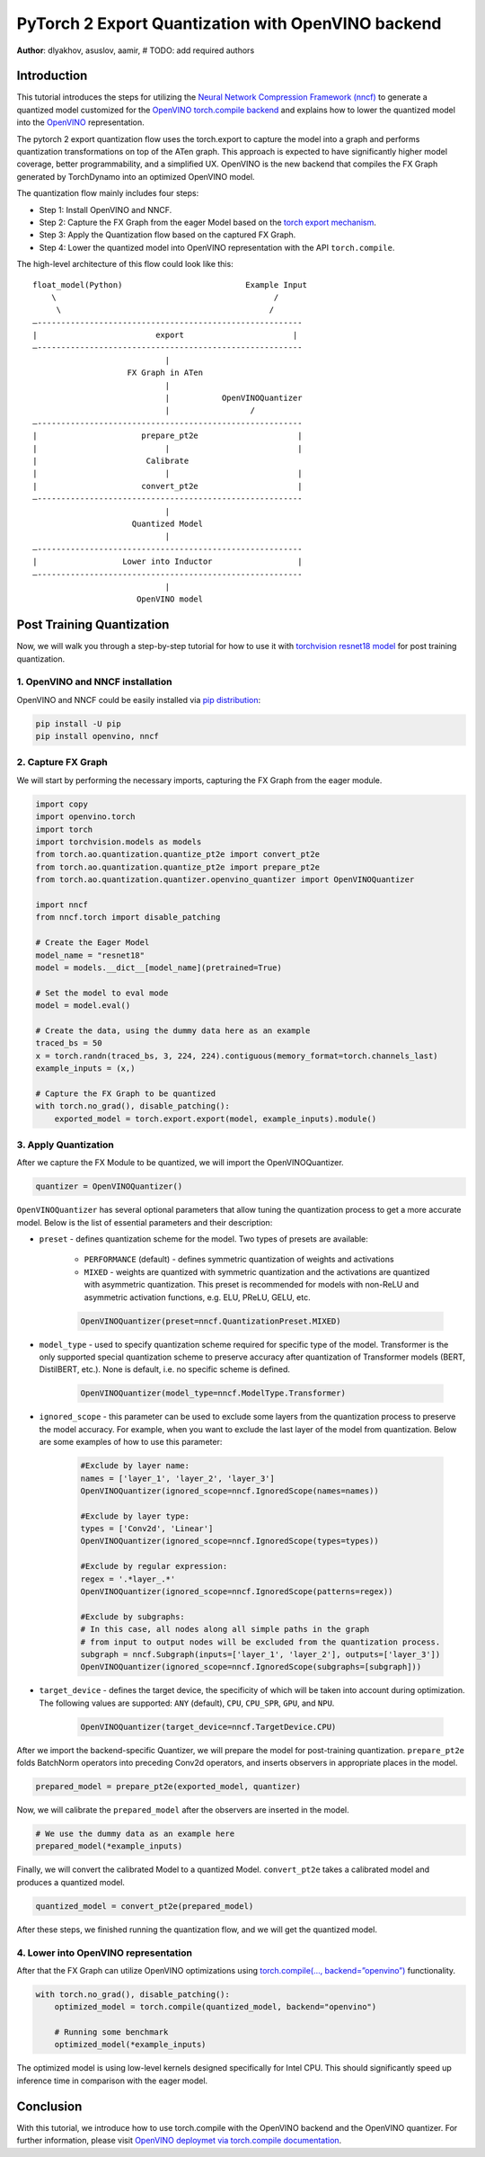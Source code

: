 PyTorch 2 Export Quantization with OpenVINO backend
===========================================================================

**Author**: dlyakhov, asuslov, aamir, # TODO: add required authors

Introduction
--------------

This tutorial introduces the steps for utilizing the `Neural Network Compression Framework (nncf) <https://github.com/openvinotoolkit/nncf/tree/develop>`_ to generate a quantized model customized
for the `OpenVINO torch.compile backend <https://docs.openvino.ai/2024/openvino-workflow/torch-compile.html>`_ and explains how to lower the quantized model into the `OpenVINO <https://docs.openvino.ai/2024/index.html>`_ representation.

The pytorch 2 export quantization flow uses the torch.export to capture the model into a graph and performs quantization transformations on top of the ATen graph.
This approach is expected to have significantly higher model coverage, better programmability, and a simplified UX.
OpenVINO is the new backend that compiles the FX Graph generated by TorchDynamo into an optimized OpenVINO model.

The quantization flow mainly includes four steps:

- Step 1: Install OpenVINO and NNCF.
- Step 2: Capture the FX Graph from the eager Model based on the `torch export mechanism <https://pytorch.org/docs/main/export.html>`_.
- Step 3: Apply the Quantization flow based on the captured FX Graph.
- Step 4: Lower the quantized model into OpenVINO representation with the API ``torch.compile``.

The high-level architecture of this flow could look like this:

::

    float_model(Python)                          Example Input
        \                                              /
         \                                            /
    —--------------------------------------------------------
    |                         export                       |
    —--------------------------------------------------------
                                |
                        FX Graph in ATen
                                |
                                |           OpenVINOQuantizer
                                |                 /
    —--------------------------------------------------------
    |                      prepare_pt2e                     |
    |                           |                           |
    |                       Calibrate
    |                           |                           |
    |                      convert_pt2e                     |
    —--------------------------------------------------------
                                |
                         Quantized Model
                                |
    —--------------------------------------------------------
    |                  Lower into Inductor                  |
    —--------------------------------------------------------
                                |
                          OpenVINO model

Post Training Quantization
----------------------------

Now, we will walk you through a step-by-step tutorial for how to use it with `torchvision resnet18 model <https://download.pytorch.org/models/resnet18-f37072fd.pth>`_
for post training quantization.

1. OpenVINO and NNCF installation
^^^^^^^^^^^^^^^^^^^^^^^^^^^^^^^^^^
OpenVINO and NNCF could be easily installed via `pip distribution <https://docs.openvino.ai/2024/get-started/install-openvino.html>`_:

.. code-block:: bash

    pip install -U pip
    pip install openvino, nncf


2. Capture FX Graph
^^^^^^^^^^^^^^^^^^^^^

We will start by performing the necessary imports, capturing the FX Graph from the eager module.

.. code-block:: python

    import copy
    import openvino.torch
    import torch
    import torchvision.models as models
    from torch.ao.quantization.quantize_pt2e import convert_pt2e
    from torch.ao.quantization.quantize_pt2e import prepare_pt2e
    from torch.ao.quantization.quantizer.openvino_quantizer import OpenVINOQuantizer

    import nncf
    from nncf.torch import disable_patching

    # Create the Eager Model
    model_name = "resnet18"
    model = models.__dict__[model_name](pretrained=True)

    # Set the model to eval mode
    model = model.eval()

    # Create the data, using the dummy data here as an example
    traced_bs = 50
    x = torch.randn(traced_bs, 3, 224, 224).contiguous(memory_format=torch.channels_last)
    example_inputs = (x,)

    # Capture the FX Graph to be quantized
    with torch.no_grad(), disable_patching():
        exported_model = torch.export.export(model, example_inputs).module()



3. Apply Quantization
^^^^^^^^^^^^^^^^^^^^^^^

After we capture the FX Module to be quantized, we will import the OpenVINOQuantizer.


.. code-block:: python

    quantizer = OpenVINOQuantizer()

``OpenVINOQuantizer`` has several optional parameters that allow tuning the quantization process to get a more accurate model.
Below is the list of essential parameters and their description:


* ``preset`` - defines quantization scheme for the model. Two types of presets are available:

    * ``PERFORMANCE`` (default) - defines symmetric quantization of weights and activations

    * ``MIXED`` - weights are quantized with symmetric quantization and the activations are quantized with asymmetric quantization. This preset is recommended for models with non-ReLU and asymmetric activation functions, e.g. ELU, PReLU, GELU, etc.

    .. code-block:: python

        OpenVINOQuantizer(preset=nncf.QuantizationPreset.MIXED)

* ``model_type`` - used to specify quantization scheme required for specific type of the model. Transformer is the only supported special quantization scheme to preserve accuracy after quantization of Transformer models (BERT, DistilBERT, etc.). None is default, i.e. no specific scheme is defined.

    .. code-block:: python

        OpenVINOQuantizer(model_type=nncf.ModelType.Transformer)

* ``ignored_scope`` - this parameter can be used to exclude some layers from the quantization process to preserve the model accuracy.  For example, when you want to exclude the last layer of the model from quantization.  Below are some examples of how to use this parameter:

    .. code-block:: python

        #Exclude by layer name:
        names = ['layer_1', 'layer_2', 'layer_3']
        OpenVINOQuantizer(ignored_scope=nncf.IgnoredScope(names=names))

        #Exclude by layer type:
        types = ['Conv2d', 'Linear']
        OpenVINOQuantizer(ignored_scope=nncf.IgnoredScope(types=types))

        #Exclude by regular expression:
        regex = '.*layer_.*'
        OpenVINOQuantizer(ignored_scope=nncf.IgnoredScope(patterns=regex))

        #Exclude by subgraphs:
        # In this case, all nodes along all simple paths in the graph
        # from input to output nodes will be excluded from the quantization process.
        subgraph = nncf.Subgraph(inputs=['layer_1', 'layer_2'], outputs=['layer_3'])
        OpenVINOQuantizer(ignored_scope=nncf.IgnoredScope(subgraphs=[subgraph]))


* ``target_device`` - defines the target device, the specificity of which will be taken into account during optimization. The following values are supported: ``ANY`` (default), ``CPU``, ``CPU_SPR``, ``GPU``, and ``NPU``.

    .. code-block:: python

        OpenVINOQuantizer(target_device=nncf.TargetDevice.CPU)


After we import the backend-specific Quantizer, we will prepare the model for post-training quantization.
``prepare_pt2e`` folds BatchNorm operators into preceding Conv2d operators, and inserts observers in appropriate places in the model.

.. code-block:: python

    prepared_model = prepare_pt2e(exported_model, quantizer)

Now, we will calibrate the ``prepared_model`` after the observers are inserted in the model.

.. code-block:: python

    # We use the dummy data as an example here
    prepared_model(*example_inputs)

Finally, we will convert the calibrated Model to a quantized Model. ``convert_pt2e`` takes a calibrated model and produces a quantized model.

.. code-block:: python

    quantized_model = convert_pt2e(prepared_model)

After these steps, we finished running the quantization flow, and we will get the quantized model.


4. Lower into OpenVINO representation
^^^^^^^^^^^^^^^^^^^^^^^^^^^^^^^^^^^^^^^

After that the FX Graph can utilize OpenVINO optimizations using `torch.compile(…, backend=”openvino”) <https://docs.openvino.ai/2024/openvino-workflow/torch-compile.html>`_ functionality.

.. code-block:: python

    with torch.no_grad(), disable_patching():
        optimized_model = torch.compile(quantized_model, backend="openvino")

        # Running some benchmark
        optimized_model(*example_inputs)



The optimized model is using low-level kernels designed specifically for Intel CPU.
This should significantly speed up inference time in comparison with the eager model.

Conclusion
------------

With this tutorial, we introduce how to use torch.compile with the OpenVINO backend and the OpenVINO quantizer.
For further information, please visit `OpenVINO deploymet via torch.compile documentation <https://docs.openvino.ai/2024/openvino-workflow/torch-compile.html>`_.
